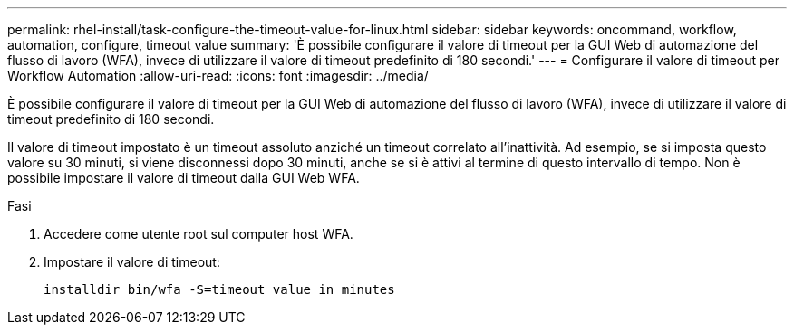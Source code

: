 ---
permalink: rhel-install/task-configure-the-timeout-value-for-linux.html 
sidebar: sidebar 
keywords: oncommand, workflow, automation, configure, timeout value 
summary: 'È possibile configurare il valore di timeout per la GUI Web di automazione del flusso di lavoro (WFA), invece di utilizzare il valore di timeout predefinito di 180 secondi.' 
---
= Configurare il valore di timeout per Workflow Automation
:allow-uri-read: 
:icons: font
:imagesdir: ../media/


[role="lead"]
È possibile configurare il valore di timeout per la GUI Web di automazione del flusso di lavoro (WFA), invece di utilizzare il valore di timeout predefinito di 180 secondi.

Il valore di timeout impostato è un timeout assoluto anziché un timeout correlato all'inattività. Ad esempio, se si imposta questo valore su 30 minuti, si viene disconnessi dopo 30 minuti, anche se si è attivi al termine di questo intervallo di tempo. Non è possibile impostare il valore di timeout dalla GUI Web WFA.

.Fasi
. Accedere come utente root sul computer host WFA.
. Impostare il valore di timeout:
+
`installdir bin/wfa -S=timeout value in minutes`


